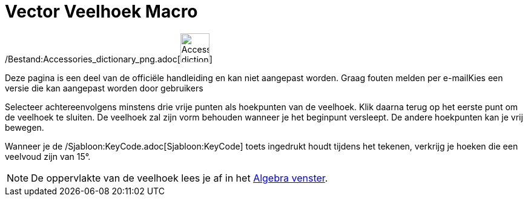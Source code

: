 = Vector Veelhoek Macro
:page-en: tools/Vector_Polygon_Tool
ifdef::env-github[:imagesdir: /nl/modules/ROOT/assets/images]

/Bestand:Accessories_dictionary_png.adoc[image:48px-Accessories_dictionary.png[Accessories
dictionary.png,width=48,height=48]]

Deze pagina is een deel van de officiële handleiding en kan niet aangepast worden. Graag fouten melden per
e-mail[.mw-selflink .selflink]##Kies een versie die kan aangepast worden door gebruikers##

Selecteer achtereenvolgens minstens drie vrije punten als hoekpunten van de veelhoek. Klik daarna terug op het eerste
punt om de veelhoek te sluiten. De veelhoek zal zijn vorm behouden wanneer je het beginpunt versleept. De andere
hoekpunten kan je vrij bewegen.

Wanneer je de /Sjabloon:KeyCode.adoc[Sjabloon:KeyCode] toets ingedrukt houdt tijdens het tekenen, verkrijg je hoeken die
een veelvoud zijn van 15°.

[NOTE]
====

De oppervlakte van de veelhoek lees je af in het xref:/Algebra_venster.adoc[Algebra venster].

====
